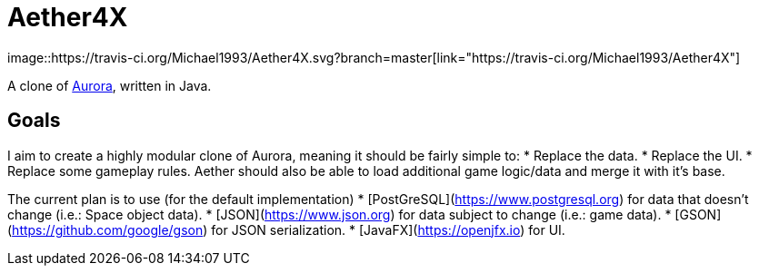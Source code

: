 = Aether4X
image::https://travis-ci.org/Michael1993/Aether4X.svg?branch=master[link="https://travis-ci.org/Michael1993/Aether4X"]

A clone of http://aurora2.pentarch.org[Aurora], written in Java.

== Goals
I aim to create a highly modular clone of Aurora, meaning it should be fairly simple to:
 * Replace the data.
 * Replace the UI.
 * Replace some gameplay rules.
Aether should also be able to load additional game logic/data and merge it with it's base.
 
The current plan is to use (for the default implementation)
 * [PostGreSQL](https://www.postgresql.org) for data that doesn't change (i.e.: Space object data).
 * [JSON](https://www.json.org) for data subject to change (i.e.: game data).
 * [GSON](https://github.com/google/gson) for JSON serialization.
 * [JavaFX](https://openjfx.io) for UI.
